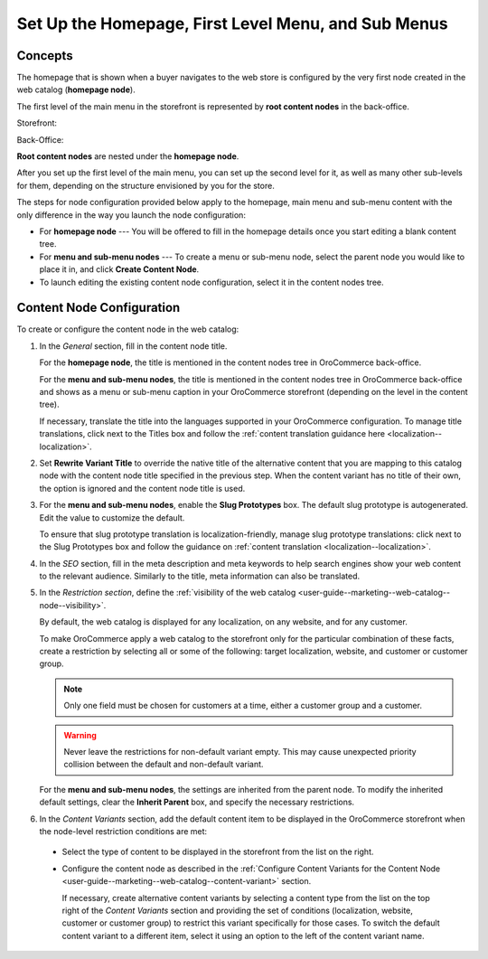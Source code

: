.. _user-guide--marketing--web-catalog--root-node:
.. _user-guide--marketing--web-catalog--content-node:

Set Up the Homepage, First Level Menu, and Sub Menus
----------------------------------------------------

.. begin

Concepts
^^^^^^^^

The homepage that is shown when a buyer navigates to the web store is configured by the very first node created in the web catalog (**homepage node**).

The first level of the main menu in the storefront is represented by **root content nodes** in the back-office.

Storefront:

.. image:: /user_doc/img/marketing/web_catalogs/FirstLevelMenuFrontStore.png
   :alt: The homepage node displayed in the storefront

Back-Office:

.. image:: /user_doc/img/marketing/web_catalogs/RootNodesManagementConsole.png
   :alt: The homepage node configured in the back-office

**Root content nodes** are nested under the **homepage node**.

After you set up the first level of the main menu, you can set up the second level for it, as well as many other sub-levels for them, depending on the structure envisioned by you for the store.

.. image:: /user_doc/img/marketing/web_catalogs/Levels.png
   :alt: Several sub-levels of the root content node nested under the homepage node

The steps for node configuration provided below apply to the homepage, main menu and sub-menu content with the only difference in the way you launch the node configuration:

* For **homepage node** --- You will be offered to fill in the homepage details once you start editing a blank content tree.

* For **menu and sub-menu nodes** --- To create a menu or sub-menu node, select the parent node you would like to place it in, and click **Create Content Node**.

* To launch editing the existing content node configuration, select it in the content nodes tree.

Content Node Configuration
^^^^^^^^^^^^^^^^^^^^^^^^^^

To create or configure the content node in the web catalog:

#) In the *General* section, fill in the content node title.

   For the **homepage node**, the title is mentioned in the content nodes tree in OroCommerce back-office.

   For the **menu and sub-menu nodes**, the title is mentioned in the content nodes tree in OroCommerce back-office and shows as a menu or sub-menu caption in your OroCommerce storefront (depending on the level in the content tree).

   If necessary, translate the title into the languages supported in your OroCommerce configuration. To manage title translations, click next to the Titles box and follow the :ref:`content translation guidance here <localization--localization>`.

#) Set **Rewrite Variant Title** to override the native title of the alternative content that you are mapping to this catalog node with the content node title specified in the previous step. When the content variant has no title of their own, the option is ignored and the content node title is used.

#) For the **menu and sub-menu nodes**, enable the **Slug Prototypes** box. The default slug prototype is autogenerated. Edit the value to customize the default.

   To ensure that slug prototype translation is localization-friendly, manage slug prototype translations: click next to the Slug Prototypes box and follow the guidance on :ref:`content translation <localization--localization>`.

#) In the *SEO* section, fill in the meta description and meta keywords to help search engines show your web content to the relevant audience. Similarly to the title, meta information can also be translated.

#) In the *Restriction section*, define the :ref:`visibility of the web catalog <user-guide--marketing--web-catalog--node--visibility>`.

   By default, the web catalog is displayed for any localization, on any website, and for any customer.

   To make OroCommerce apply a web catalog to the storefront only for the particular combination of these facts, create a restriction by selecting all or some of the following: target localization, website, and customer or customer group.

   .. note:: Only one field must be chosen for customers at a time, either a customer group and a customer.

   .. warning:: Never leave the restrictions for non-default variant empty. This may cause unexpected priority collision between the default and non-default variant.

   For the **menu and sub-menu nodes**, the settings are inherited from the parent node. To modify the inherited default settings, clear the **Inherit Parent** box, and specify the necessary restrictions.

   .. image:: /user_doc/img/marketing/web_catalogs/InheritParent.png
      :alt: clear the Inherit Parent box

   .. image:: /user_doc/img/marketing/web_catalogs/InheritParentOff.png
      :alt: Additional restriction settings appear when clearing the Inherit Parent box

#) In the *Content Variants* section, add the default content item to be displayed in the OroCommerce storefront when the node-level restriction conditions are met:

  * Select the type of content to be displayed in the storefront from the list on the right.

    .. image:: /user_doc/img/marketing/web_catalogs/ContentVariantSection.png
       :alt: Select the type of content to be displayed in the storefront

  * Configure the content node as described in the :ref:`Configure Content Variants for the Content Node <user-guide--marketing--web-catalog--content-variant>` section.

    If necessary, create alternative content variants by selecting a content type from the list on the top right of the *Content Variants* section and providing the set of conditions (localization, website, customer or customer group) to restrict this variant specifically for those cases. To switch the default content variant to a different item, select it using an option to the left of the content variant name.

.. finish